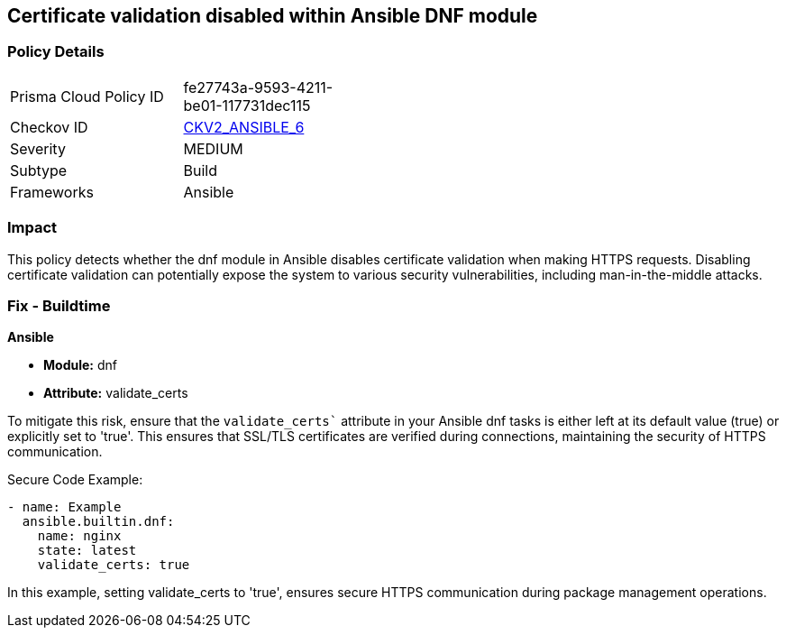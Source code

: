 == Certificate validation disabled within Ansible DNF module

=== Policy Details 

[width=45%]
[cols="1,1"]
|=== 
|Prisma Cloud Policy ID 
| fe27743a-9593-4211-be01-117731dec115

|Checkov ID 
| https://github.com/bridgecrewio/checkov/blob/main/checkov/ansible/checks/graph_checks/DnfValidateCerts.yaml[CKV2_ANSIBLE_6]

|Severity
|MEDIUM

|Subtype
|Build

|Frameworks
|Ansible

|=== 

=== Impact
This policy detects whether the dnf module in Ansible disables certificate validation when making HTTPS requests. Disabling certificate validation can potentially expose the system to various security vulnerabilities, including man-in-the-middle attacks.


=== Fix - Buildtime

*Ansible*

* *Module:* dnf
* *Attribute:* validate_certs

To mitigate this risk, ensure that the `validate_certs`` attribute in your Ansible dnf tasks is either left at its default value (true) or explicitly set to 'true'. This ensures that SSL/TLS certificates are verified during connections, maintaining the security of HTTPS communication.


Secure Code Example:


[source,yaml]
----
- name: Example
  ansible.builtin.dnf:
    name: nginx
    state: latest
    validate_certs: true
----

In this example, setting validate_certs to 'true', ensures secure HTTPS communication during package management operations.

